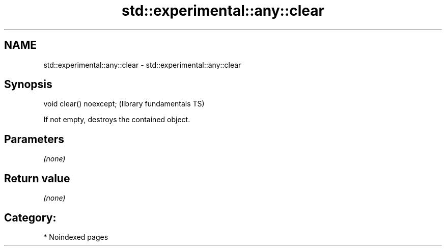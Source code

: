 .TH std::experimental::any::clear 3 "2024.06.10" "http://cppreference.com" "C++ Standard Libary"
.SH NAME
std::experimental::any::clear \- std::experimental::any::clear

.SH Synopsis
   void clear() noexcept;  (library fundamentals TS)

   If not empty, destroys the contained object.

.SH Parameters

   \fI(none)\fP

.SH Return value

   \fI(none)\fP

.SH Category:
     * Noindexed pages
